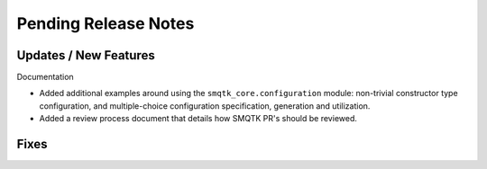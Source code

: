 Pending Release Notes
=====================


Updates / New Features
----------------------

Documentation

* Added additional examples around using the ``smqtk_core.configuration``
  module: non-trivial constructor type configuration, and multiple-choice
  configuration specification, generation and utilization.

* Added a review process document that details how SMQTK PR's should be
  reviewed.


Fixes
-----
